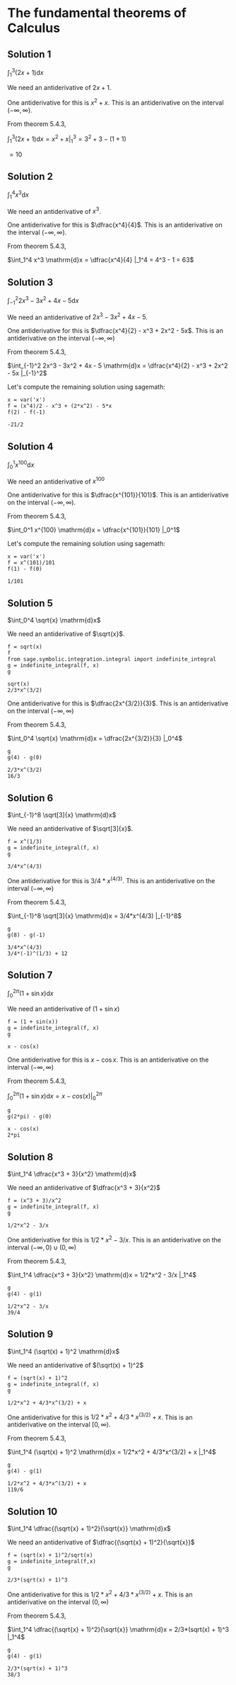 * The fundamental theorems of Calculus

** Solution 1

$\int_1^3 (2x + 1) \mathrm{d}x$

We need an antiderivative of $2x + 1$.

One antiderivative for this is $x^2 + x$. This is an antiderivative on
the interval $(-\infty, \infty)$.

From theorem 5.4.3,

$\int_1^3 (2x + 1) \mathrm{d}x = x^2 + x |_1^3 = 3^2 + 3 - (1 + 1)$

$= 10$

** Solution 2

$\int_1^4 x^3 \mathrm{d}x$

We need an antiderivative of $x^3$.

One antiderivative for this is $\dfrac{x^4}{4}$. This is an antiderivative on
the interval $(-\infty, \infty)$.

From theorem 5.4.3,

$\int_1^4 x^3 \mathrm{d}x = \dfrac{x^4}{4} |_1^4 = 4^3 - 1 = 63$

** Solution 3

$\int_{-1}^2 2x^3 - 3x^2 + 4x - 5 \mathrm{d}x$

We need an antiderivative of $2x^3 - 3x^2 + 4x - 5$.

One antiderivative for this is $\dfrac{x^4}{2} - x^3 + 2x^2 -
5x$. This is an antiderivative on the interval $(-\infty, \infty)$

From theorem 5.4.3,

$\int_{-1}^2 2x^3 - 3x^2 + 4x - 5 \mathrm{d}x = \dfrac{x^4}{2} - x^3 +
2x^2 - 5x |_{-1}^2$

Let's compute the remaining solution using sagemath:

#+begin_src sage :session nix :eval never-export :results value verbatim output :exports both
x = var('x')
f = (x^4)/2 - x^3 + (2*x^2) - 5*x
f(2) - f(-1)
#+end_src

#+RESULTS:
: -21/2

** Solution 4

$\int_0^1 x^{100} \mathrm{d}x$

We need an antiderivative of $x^100$

One antiderivative for this is $\dfrac{x^{101}}{101}$. This is an
antiderivative on the interval $(-\infty, \infty)$.

From theorem 5.4.3,

$\int_0^1 x^{100} \mathrm{d}x = \dfrac{x^{101}}{101} |_0^1$

Let's compute the remaining solution using sagemath:

#+begin_src sage :session nix :eval never-export :results value verbatim output :exports both
x = var('x')
f = x^(101)/101
f(1) - f(0)
#+end_src

#+RESULTS:
: 1/101

** Solution 5

$\int_0^4 \sqrt{x} \mathrm{d}x$

We need an antiderivative of $\sqrt{x}$.

#+begin_src sage :session nix :eval never-export :results value verbatim output :exports both
f = sqrt(x)
f
from sage.symbolic.integration.integral import indefinite_integral
g = indefinite_integral(f, x)
g
#+end_src

#+RESULTS:
: sqrt(x)
: 2/3*x^(3/2)

One antiderivative for this is $\dfrac{2x^{3/2}}{3}$. This is an
antiderivative on the interval $(-\infty, \infty)$

From theorem 5.4.3,

$\int_0^4 \sqrt{x} \mathrm{d}x = \dfrac{2x^{3/2}}{3} |_0^4$

#+begin_src sage :session nix :eval never-export :results value verbatim output :exports both
g
g(4) - g(0)
#+end_src

#+RESULTS:
: 2/3*x^(3/2)
: 16/3

** Solution 6

$\int_{-1}^8 \sqrt[3]{x} \mathrm{d}x$

We need an antiderivative of $\sqrt[3]{x}$.

#+begin_src sage :session nix :eval never-export :results value verbatim output :exports both
f = x^(1/3)
g = indefinite_integral(f, x)
g
#+end_src

#+RESULTS:
: 3/4*x^(4/3)

One antiderivative for this is $3/4*x^(4/3)$. This is an
antiderivative on the interval $(-\infty, \infty)$

From theorem 5.4.3,

$\int_{-1}^8 \sqrt[3]{x} \mathrm{d}x = 3/4*x^(4/3) |_{-1}^8$

#+begin_src sage :session nix :eval never-export :results value verbatim output :exports both
g
g(8) - g(-1)
#+end_src

#+RESULTS:
: 3/4*x^(4/3)
: 3/4*(-1)^(1/3) + 12

** Solution 7

$\int_0^{2\pi} (1 + \sin x) \mathrm{d}x$

We need an antiderivative of $(1 + \sin x)$

#+begin_src sage :session nix :eval never-export :results value verbatim output :exports both
f = (1 + sin(x))
g = indefinite_integral(f, x)
g
#+end_src

#+RESULTS:
: x - cos(x)

One antiderivative for this is $x - \cos x$. This is an
antiderivative on the interval $(-\infty, \infty)$

From theorem 5.4.3,

$\int_0^{2\pi} (1 + \sin x) \mathrm{d}x = x - cos(x) |_0^{2\pi}$

#+begin_src sage :session nix :eval never-export :results value verbatim output :exports both
g
g(2*pi) - g(0)
#+end_src

#+RESULTS:
: x - cos(x)
: 2*pi

** Solution 8

$\int_1^4 \dfrac{x^3 + 3}{x^2} \mathrm{d}x$

We need an antiderivative of $\dfrac{x^3 + 3}{x^2}$

#+begin_src sage :session nix :eval never-export :results value verbatim output :exports both
f = (x^3 + 3)/x^2
g = indefinite_integral(f, x)
g
#+end_src

#+RESULTS:
: 1/2*x^2 - 3/x

One antiderivative for this is $1/2*x^2 - 3/x$. This is an
antiderivative on the interval $(-\infty, 0) \cup (0, \infty)$

From theorem 5.4.3,

$\int_1^4 \dfrac{x^3 + 3}{x^2} \mathrm{d}x = 1/2*x^2 - 3/x |_1^4$

#+begin_src sage :session nix :eval never-export :results value verbatim output :exports both
g
g(4) - g(1)
#+end_src

#+RESULTS:
: 1/2*x^2 - 3/x
: 39/4

** Solution 9

$\int_1^4 (\sqrt(x) + 1)^2 \mathrm{d}x$

We need an antiderivative of $(\sqrt(x) + 1)^2$

#+begin_src sage :session nix :eval never-export :results value verbatim output :exports both
f = (sqrt(x) + 1)^2
g = indefinite_integral(f, x)
g
#+end_src

#+RESULTS:
: 1/2*x^2 + 4/3*x^(3/2) + x

One antiderivative for this is $1/2*x^2 + 4/3*x^(3/2) + x$. This is an
antiderivative on the interval $[0, \infty)$.

From theorem 5.4.3,

$\int_1^4 (\sqrt(x) + 1)^2 \mathrm{d}x = 1/2*x^2 + 4/3*x^(3/2) + x |_1^4$

#+begin_src sage :session nix :eval never-export :results value verbatim output :exports both
g
g(4) - g(1)
#+end_src

#+RESULTS:
: 1/2*x^2 + 4/3*x^(3/2) + x
: 119/6

** Solution 10

$\int_1^4 \dfrac{(\sqrt{x} + 1)^2}{\sqrt{x}} \mathrm{d}x$

We need an antiderivative of $\dfrac{(\sqrt{x} + 1)^2}{\sqrt{x}}$

#+begin_src sage :session nix :eval never-export :results value verbatim output :exports both
f = (sqrt(x) + 1)^2/sqrt(x)
g = indefinite_integral(f,x)
g
#+end_src

#+RESULTS:
: 2/3*(sqrt(x) + 1)^3

One antiderivative for this is $1/2*x^2 + 4/3*x^(3/2) + x$. This is an
antiderivative on the interval $(0, \infty)$

From theorem 5.4.3,

$\int_1^4 \dfrac{(\sqrt{x} + 1)^2}{\sqrt{x}} \mathrm{d}x = 2/3*(sqrt(x) + 1)^3 |_1^4$

#+begin_src sage :session nix :eval never-export :results value verbatim output :exports both
g
g(4) - g(1)
#+end_src

#+RESULTS:
: 2/3*(sqrt(x) + 1)^3
: 38/3
